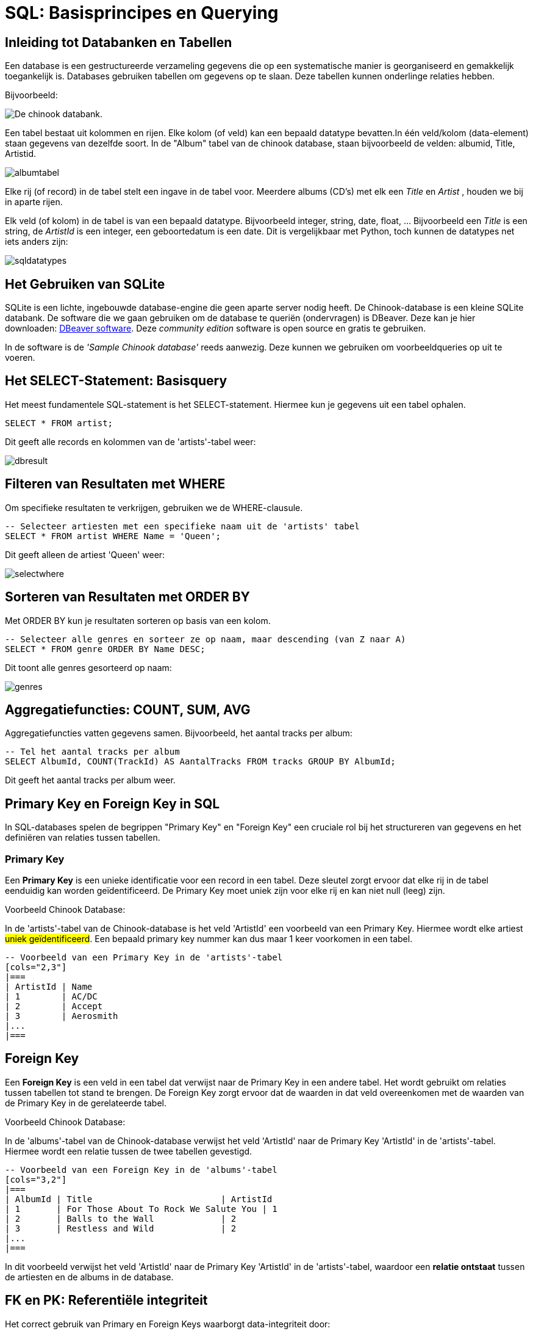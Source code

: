 = SQL: Basisprincipes en Querying


== Inleiding tot Databanken en Tabellen

Een database is een gestructureerde verzameling gegevens die op een systematische manier is georganiseerd en gemakkelijk toegankelijk is. Databases gebruiken tabellen om gegevens op te slaan. Deze tabellen kunnen onderlinge relaties hebben.

Bijvoorbeeld:

image::images/chinookdb.png["De chinook databank."]

Een tabel bestaat uit kolommen en rijen. Elke kolom (of veld) kan een bepaald datatype bevatten.In één veld/kolom (data-element) staan gegevens van dezelfde soort. In de "Album" tabel van de chinook database, staan bijvoorbeeld de velden:
albumid, Title, Artistid.  

image::images/albumtabel.PNG[]

Elke rij (of record) in de tabel stelt een ingave in de tabel voor. Meerdere albums (CD's) met elk een _Title_ en _Artist_ , houden we bij in aparte rijen.

Elk veld (of kolom) in de tabel is van een bepaald datatype. Bijvoorbeeld integer, string, date, float, …
Bijvoorbeeld een _Title_ is een string, de _ArtistId_ is een integer, een geboortedatum is een date. Dit is vergelijkbaar met Python, toch kunnen de datatypes net iets anders zijn:

image::images/sqldatatypes.PNG[]

== Het Gebruiken van SQLite

SQLite is een lichte, ingebouwde database-engine die geen aparte server nodig heeft. De Chinook-database is een kleine SQLite databank.
De software die we gaan gebruiken om de database te queriën (ondervragen) is DBeaver. Deze kan je hier downloaden: https://dbeaver.io/download/[DBeaver software]. Deze __community edition__ software is open source en gratis te gebruiken.

In de software is de __'Sample Chinook database'__ reeds aanwezig. Deze kunnen we gebruiken om voorbeeldqueries op uit te voeren.

== Het SELECT-Statement: Basisquery

Het meest fundamentele SQL-statement is het SELECT-statement. Hiermee kun je gegevens uit een tabel ophalen.

[code, sql]
----
SELECT * FROM artist;
----

Dit geeft alle records en kolommen van de 'artists'-tabel weer:

image::images/dbresult.PNG[]

== Filteren van Resultaten met WHERE

Om specifieke resultaten te verkrijgen, gebruiken we de WHERE-clausule.

[code, sql]
----
-- Selecteer artiesten met een specifieke naam uit de 'artists' tabel
SELECT * FROM artist WHERE Name = 'Queen';
----

Dit geeft alleen de artiest 'Queen' weer:

image::images/selectwhere.PNG[]

== Sorteren van Resultaten met ORDER BY

Met ORDER BY kun je resultaten sorteren op basis van een kolom.

[code, sql]
----
-- Selecteer alle genres en sorteer ze op naam, maar descending (van Z naar A)
SELECT * FROM genre ORDER BY Name DESC;
----

Dit toont alle genres gesorteerd op naam:

image::images/genres.PNG[]

== Aggregatiefuncties: COUNT, SUM, AVG

Aggregatiefuncties vatten gegevens samen. Bijvoorbeeld, het aantal tracks per album:

[coe, sql]
----
-- Tel het aantal tracks per album
SELECT AlbumId, COUNT(TrackId) AS AantalTracks FROM tracks GROUP BY AlbumId;
----

Dit geeft het aantal tracks per album weer.


== Primary Key en Foreign Key in SQL

In SQL-databases spelen de begrippen "Primary Key" en "Foreign Key" een cruciale rol bij het structureren van gegevens en het definiëren van relaties tussen tabellen.

=== Primary Key

Een **Primary Key** is een unieke identificatie voor een record in een tabel. Deze sleutel zorgt ervoor dat elke rij in de tabel eenduidig kan worden geïdentificeerd. De Primary Key moet uniek zijn voor elke rij en kan niet null (leeg) zijn.

Voorbeeld Chinook Database:

In de 'artists'-tabel van de Chinook-database is het veld 'ArtistId' een voorbeeld van een Primary Key. Hiermee wordt elke artiest #uniek geïdentificeerd#. Een bepaald primary key nummer kan dus maar 1 keer voorkomen in een tabel.

[code, sql]
----
-- Voorbeeld van een Primary Key in de 'artists'-tabel
[cols="2,3"]
|===
| ArtistId | Name
| 1        | AC/DC
| 2        | Accept
| 3        | Aerosmith
|... 
|===
----

== Foreign Key

Een **Foreign Key** is een veld in een tabel dat verwijst naar de Primary Key in een andere tabel. Het wordt gebruikt om relaties tussen tabellen tot stand te brengen. De Foreign Key zorgt ervoor dat de waarden in dat veld overeenkomen met de waarden van de Primary Key in de gerelateerde tabel.

Voorbeeld Chinook Database:

In de 'albums'-tabel van de Chinook-database verwijst het veld 'ArtistId' naar de Primary Key 'ArtistId' in de 'artists'-tabel. Hiermee wordt een relatie tussen de twee tabellen gevestigd.

[code, sql]
----
-- Voorbeeld van een Foreign Key in de 'albums'-tabel
[cols="3,2"]
|===
| AlbumId | Title                         | ArtistId
| 1       | For Those About To Rock We Salute You | 1
| 2       | Balls to the Wall             | 2
| 3       | Restless and Wild             | 2
|... 
|===
----

In dit voorbeeld verwijst het veld 'ArtistId' naar de Primary Key 'ArtistId' in de 'artists'-tabel, waardoor een **relatie ontstaat** tussen de artiesten en de albums in de database.

== FK en PK: Referentiële integriteit

Het correct gebruik van Primary en Foreign Keys waarborgt data-integriteit door:

* **Unieke Identificatie**: Elke rij heeft een unieke identificatie met de Primary Key.
* **Consistente Relaties**: Foreign Keys zorgen ervoor dat alleen geldige verwijzingen naar bestaande Primary Key-waarden zijn toegestaan.
* **Voorkomen van Dode Verwijzingen**: Het is niet toegestaan om een Foreign Key te hebben met een waarde die niet overeenkomt met een bestaande Primary Key.

bij het verwijderen van gegevens uit de databank moet er dus steeds opgelet worden dat je niets verwijderd waar een FK naar verwijst. De referentie (FK naar PK) mag niet verstoord worden. Voor het verwijderen zal je de FK-PK verwijzing eerst moeten opheffen of verwijderen. Dit is de referentiële integriteit.

== Joins: Het Combineren van Tabellen

Een JOIN combineert gegevens uit verschillende tabellen op basis van een bepaalde kolom, de __Foreign key (FK)__ die verwijst naar een kolom in een andere tabel, de __Primary key (PK)__ van die tabel.

Met een __Join__ geven we aan welke FK overeenkomt met welke PK.

[code, sql]
----
-- Haal tracks op met bijbehorende albuminformatie
SELECT track.TrackId, track.Name AS TrackNaam, album.Title AS AlbumTitel
FROM track
JOIN album ON track.AlbumId = album.AlbumId;
----

Dit toont tracks met bijbehorende albuminformatie:

image::images/trackjoin.PNG[]

